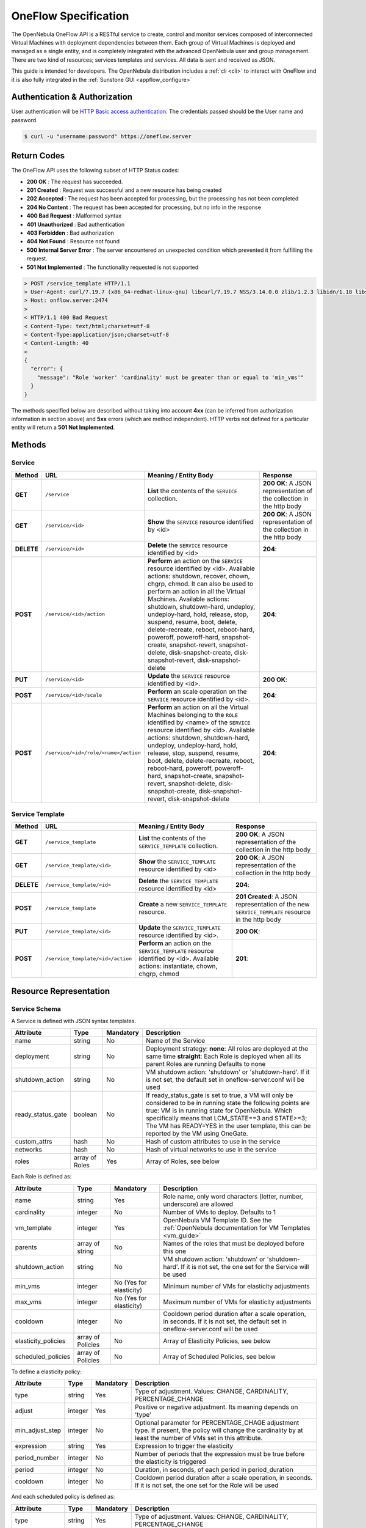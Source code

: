 .. _appflow_api:

================================================================================
OneFlow Specification
================================================================================

The OpenNebula OneFlow API is a RESTful service to create, control and monitor services composed of interconnected Virtual Machines with deployment dependencies between them. Each group of Virtual Machines is deployed and managed as a single entity, and is completely integrated with the advanced OpenNebula user and group management. There are two kind of resources; services templates and services. All data is sent and received as JSON.

This guide is intended for developers. The OpenNebula distribution includes a :ref:`cli <cli>` to interact with OneFlow and it is also fully integrated in the :ref:`Sunstone GUI <appflow_configure>`

Authentication & Authorization
================================================================================

User authentication will be `HTTP Basic access authentication <http://tools.ietf.org/html/rfc1945#section-11>`__. The credentials passed should be the User name and password.

.. code::

    $ curl -u "username:password" https://oneflow.server

Return Codes
================================================================================

The OneFlow API uses the following subset of HTTP Status codes:

*  **200 OK** : The request has succeeded.
*  **201 Created** : Request was successful and a new resource has being created
*  **202 Accepted** : The request has been accepted for processing, but the processing has not been completed
*  **204 No Content** : The request has been accepted for processing, but no info in the response
*  **400 Bad Request** : Malformed syntax
*  **401 Unauthorized** : Bad authentication
*  **403 Forbidden** : Bad authorization
*  **404 Not Found** : Resource not found
*  **500 Internal Server Error** : The server encountered an unexpected condition which prevented it from fulfilling the request.
*  **501 Not Implemented** : The functionality requested is not supported

.. code::

    > POST /service_template HTTP/1.1
    > User-Agent: curl/7.19.7 (x86_64-redhat-linux-gnu) libcurl/7.19.7 NSS/3.14.0.0 zlib/1.2.3 libidn/1.18 libssh2/1.4.2
    > Host: onflow.server:2474
    >
    < HTTP/1.1 400 Bad Request
    < Content-Type: text/html;charset=utf-8
    < Content-Type:application/json;charset=utf-8
    < Content-Length: 40
    <
    {
      "error": {
        "message": "Role 'worker' 'cardinality' must be greater than or equal to 'min_vms'"
      }
    }

The methods specified below are described without taking into account **4xx** (can be inferred from authorization information in section above) and **5xx** errors (which are method independent). HTTP verbs not defined for a particular entity will return a **501 Not Implemented**.

Methods
================================================================================

Service
--------------------------------------------------------------------------------

+--------------+----------------------------------------+--------------------------------------------------------------------------------------------------------------------------------------------------------------------------------------------------------------------------------------------------------------------------------------------------------------------------------------------------------------------------------------------------------------------------------------------------------------------------------------------------------------------+------------------------------------------------------------------------+
| **Method**   | **URL**                                | **Meaning / Entity Body**                                                                                                                                                                                                                                                                                                                                                                                                                                                                                          | **Response**                                                           |
+==============+========================================+====================================================================================================================================================================================================================================================================================================================================================================================================================================================================================================================+========================================================================+
| **GET**      | ``/service``                           | **List** the contents of the ``SERVICE`` collection.                                                                                                                                                                                                                                                                                                                                                                                                                                                               | **200 OK**: A JSON representation of the collection in the http body   |
+--------------+----------------------------------------+--------------------------------------------------------------------------------------------------------------------------------------------------------------------------------------------------------------------------------------------------------------------------------------------------------------------------------------------------------------------------------------------------------------------------------------------------------------------------------------------------------------------+------------------------------------------------------------------------+
| **GET**      | ``/service/<id>``                      | **Show** the ``SERVICE`` resource identified by <id>                                                                                                                                                                                                                                                                                                                                                                                                                                                               | **200 OK**: A JSON representation of the collection in the http body   |
+--------------+----------------------------------------+--------------------------------------------------------------------------------------------------------------------------------------------------------------------------------------------------------------------------------------------------------------------------------------------------------------------------------------------------------------------------------------------------------------------------------------------------------------------------------------------------------------------+------------------------------------------------------------------------+
| **DELETE**   | ``/service/<id>``                      | **Delete** the ``SERVICE`` resource identified by <id>                                                                                                                                                                                                                                                                                                                                                                                                                                                             | **204**:                                                               |
+--------------+----------------------------------------+--------------------------------------------------------------------------------------------------------------------------------------------------------------------------------------------------------------------------------------------------------------------------------------------------------------------------------------------------------------------------------------------------------------------------------------------------------------------------------------------------------------------+------------------------------------------------------------------------+
| **POST**     | ``/service/<id>/action``               | **Perform** an action on the ``SERVICE`` resource identified by <id>. Available actions: shutdown, recover, chown, chgrp, chmod. It can also be used to perform an action in all the Virtual Machines. Available actions: shutdown, shutdown-hard, undeploy, undeploy-hard, hold, release, stop, suspend, resume, boot, delete, delete-recreate, reboot, reboot-hard, poweroff, poweroff-hard, snapshot-create, snapshot-revert, snapshot-delete, disk-snapshot-create, disk-snapshot-revert, disk-snapshot-delete | **204**:                                                               |
+--------------+----------------------------------------+--------------------------------------------------------------------------------------------------------------------------------------------------------------------------------------------------------------------------------------------------------------------------------------------------------------------------------------------------------------------------------------------------------------------------------------------------------------------------------------------------------------------+------------------------------------------------------------------------+
| **PUT**      | ``/service/<id>``                      | **Update** the ``SERVICE`` resource identified by <id>.                                                                                                                                                                                                                                                                                                                                                                                                                                                            | **200 OK**:                                                            |
+--------------+----------------------------------------+--------------------------------------------------------------------------------------------------------------------------------------+-----------------------------------------------------------------------------------------------------------------------------------------------------------------------------------------------------------------------------------------------------------------------------------------------------------------------------------------------------------------------------+------------------------------------------------------------------------+
| **POST**     | ``/service/<id>/scale``                | **Perform** an scale operation on the ``SERVICE`` resource identified by <id>.                                                                                                                                                                                                                                                                                                                                                                                                                                     | **204**:                                                               |
+--------------+----------------------------------------+--------------------------------------------------------------------------------------------------------------------------------------------------------------------------------------------------------------------------------------------------------------------------------------------------------------------------------------------------------------------------------------------------------------------------------------------------------------------------------------------------------------------+------------------------------------------------------------------------+
| **POST**     | ``/service/<id>/role/<name>/action``   | **Perform** an action on all the Virtual Machines belonging to the ``ROLE`` identified by <name> of the ``SERVICE`` resource identified by <id>. Available actions: shutdown, shutdown-hard, undeploy, undeploy-hard, hold, release, stop, suspend, resume, boot, delete, delete-recreate, reboot, reboot-hard, poweroff, poweroff-hard, snapshot-create, snapshot-revert, snapshot-delete, disk-snapshot-create, disk-snapshot-revert, disk-snapshot-delete                                                       | **204**:                                                               |
+--------------+----------------------------------------+--------------------------------------------------------------------------------------------------------------------------------------------------------------------------------------------------------------------------------------------------------------------------------------------------------------------------------------------------------------------------------------------------------------------------------------------------------------------------------------------------------------------+------------------------------------------------------------------------+

Service Template
--------------------------------------------------------------------------------

+--------------+-------------------------------------+--------------------------------------------------------------------------------------------------------------------------------------+----------------------------------------------------------------------------------------------------+
| **Method**   | **URL**                             | **Meaning / Entity Body**                                                                                                            | **Response**                                                                                       |
+==============+=====================================+======================================================================================================================================+====================================================================================================+
| **GET**      | ``/service_template``               | **List** the contents of the ``SERVICE_TEMPLATE`` collection.                                                                        | **200 OK**: A JSON representation of the collection in the http body                               |
+--------------+-------------------------------------+--------------------------------------------------------------------------------------------------------------------------------------+----------------------------------------------------------------------------------------------------+
| **GET**      | ``/service_template/<id>``          | **Show** the ``SERVICE_TEMPLATE`` resource identified by <id>                                                                        | **200 OK**: A JSON representation of the collection in the http body                               |
+--------------+-------------------------------------+--------------------------------------------------------------------------------------------------------------------------------------+----------------------------------------------------------------------------------------------------+
| **DELETE**   | ``/service_template/<id>``          | **Delete** the ``SERVICE_TEMPLATE`` resource identified by <id>                                                                      | **204**:                                                                                           |
+--------------+-------------------------------------+--------------------------------------------------------------------------------------------------------------------------------------+----------------------------------------------------------------------------------------------------+
| **POST**     | ``/service_template``               | **Create** a new ``SERVICE_TEMPLATE`` resource.                                                                                      | **201 Created**: A JSON representation of the new ``SERVICE_TEMPLATE`` resource in the http body   |
+--------------+-------------------------------------+--------------------------------------------------------------------------------------------------------------------------------------+----------------------------------------------------------------------------------------------------+
| **PUT**      | ``/service_template/<id>``          | **Update** the ``SERVICE_TEMPLATE`` resource identified by <id>.                                                                     | **200 OK**:                                                                                        |
+--------------+-------------------------------------+--------------------------------------------------------------------------------------------------------------------------------------+----------------------------------------------------------------------------------------------------+
| **POST**     | ``/service_template/<id>/action``   | **Perform** an action on the ``SERVICE_TEMPLATE`` resource identified by <id>. Available actions: instantiate, chown, chgrp, chmod   | **201**:                                                                                           |
+--------------+-------------------------------------+--------------------------------------------------------------------------------------------------------------------------------------+----------------------------------------------------------------------------------------------------+

Resource Representation
================================================================================

Service Schema
--------------------------------------------------------------------------------

A Service is defined with JSON syntax templates.

+-------------------+----------------+-----------+------------------------------------------------------------------------------------------------------------------------------------------------------------------------------------------------------------------------------------------------------------------------------------------------------------------+
|     Attribute     |      Type      | Mandatory |                                                                                                                                                   Description                                                                                                                                                    |
+===================+================+===========+==================================================================================================================================================================================================================================================================================================================+
| name              | string         | No        | Name of the Service                                                                                                                                                                                                                                                                                              |
+-------------------+----------------+-----------+------------------------------------------------------------------------------------------------------------------------------------------------------------------------------------------------------------------------------------------------------------------------------------------------------------------+
| deployment        | string         | No        | Deployment strategy:                                                                                                                                                                                                                                                                                             |
|                   |                |           | **none**: All roles are deployed at the same time                                                                                                                                                                                                                                                                |
|                   |                |           | **straight**: Each Role is deployed when all its parent Roles are running                                                                                                                                                                                                                                        |
|                   |                |           | Defaults to none                                                                                                                                                                                                                                                                                                 |
+-------------------+----------------+-----------+------------------------------------------------------------------------------------------------------------------------------------------------------------------------------------------------------------------------------------------------------------------------------------------------------------------+
| shutdown\_action  | string         | No        | VM shutdown action: 'shutdown' or 'shutdown-hard'. If it is not set, the default set in oneflow-server.conf will be used                                                                                                                                                                                         |
+-------------------+----------------+-----------+------------------------------------------------------------------------------------------------------------------------------------------------------------------------------------------------------------------------------------------------------------------------------------------------------------------+
| ready_status_gate | boolean        | No        | If ready_status_gate is set to true, a VM will only be considered to be in running state the following points are true: VM is in running state for OpenNebula. Which specifically means that LCM_STATE==3 and STATE>=3; The VM has READY=YES in the user template, this can be reported by the VM using OneGate. |
+-------------------+----------------+-----------+------------------------------------------------------------------------------------------------------------------------------------------------------------------------------------------------------------------------------------------------------------------------------------------------------------------+
| custom_attrs      | hash           | No        | Hash of custom attributes to use in the service                                                                                                                                                                                                                                                                  |
+-------------------+----------------+-----------+------------------------------------------------------------------------------------------------------------------------------------------------------------------------------------------------------------------------------------------------------------------------------------------------------------------+
| networks          | hash           | No        | Hash of virtual networks to use in the service                                                                                                                                                                                                                                                                   |
+-------------------+----------------+-----------+------------------------------------------------------------------------------------------------------------------------------------------------------------------------------------------------------------------------------------------------------------------------------------------------------------------+
| roles             | array of Roles | Yes       | Array of Roles, see below                                                                                                                                                                                                                                                                                        |
+-------------------+----------------+-----------+------------------------------------------------------------------------------------------------------------------------------------------------------------------------------------------------------------------------------------------------------------------------------------------------------------------+


Each Role is defined as:

+----------------------+-------------------+-------------------------+-------------------------------------------------------------------------------------------------------------------------------------+
|      Attribute       |        Type       |        Mandatory        |                                                             Description                                                             |
+======================+===================+=========================+=====================================================================================================================================+
| name                 | string            | Yes                     | Role name, only word characters (letter, number, underscore) are allowed                                                            |
+----------------------+-------------------+-------------------------+-------------------------------------------------------------------------------------------------------------------------------------+
| cardinality          | integer           | No                      | Number of VMs to deploy. Defaults to 1                                                                                              |
+----------------------+-------------------+-------------------------+-------------------------------------------------------------------------------------------------------------------------------------+
| vm\_template         | integer           | Yes                     | OpenNebula VM Template ID. See the :ref:`OpenNebula documentation for VM Templates <vm_guide>`                                      |
+----------------------+-------------------+-------------------------+-------------------------------------------------------------------------------------------------------------------------------------+
| parents              | array of string   | No                      | Names of the roles that must be deployed before this one                                                                            |
+----------------------+-------------------+-------------------------+-------------------------------------------------------------------------------------------------------------------------------------+
| shutdown\_action     | string            | No                      | VM shutdown action: 'shutdown' or 'shutdown-hard'. If it is not set, the one set for the Service will be used                       |
+----------------------+-------------------+-------------------------+-------------------------------------------------------------------------------------------------------------------------------------+
| min\_vms             | integer           | No (Yes for elasticity) | Minimum number of VMs for elasticity adjustments                                                                                    |
+----------------------+-------------------+-------------------------+-------------------------------------------------------------------------------------------------------------------------------------+
| max\_vms             | integer           | No (Yes for elasticity) | Maximum number of VMs for elasticity adjustments                                                                                    |
+----------------------+-------------------+-------------------------+-------------------------------------------------------------------------------------------------------------------------------------+
| cooldown             | integer           | No                      | Cooldown period duration after a scale operation, in seconds. If it is not set, the default set in oneflow-server.conf will be used |
+----------------------+-------------------+-------------------------+-------------------------------------------------------------------------------------------------------------------------------------+
| elasticity\_policies | array of Policies | No                      | Array of Elasticity Policies, see below                                                                                             |
+----------------------+-------------------+-------------------------+-------------------------------------------------------------------------------------------------------------------------------------+
| scheduled\_policies  | array of Policies | No                      | Array of Scheduled Policies, see below                                                                                              |
+----------------------+-------------------+-------------------------+-------------------------------------------------------------------------------------------------------------------------------------+

To define a elasticity policy:

+---------------------+-----------+-------------+---------------------------------------------------------------------------------------------------------------------------------------------------------------------+
| Attribute           | Type      | Mandatory   | Description                                                                                                                                                         |
+=====================+===========+=============+=====================================================================================================================================================================+
| type                | string    | Yes         | Type of adjustment. Values: CHANGE, CARDINALITY, PERCENTAGE\_CHANGE                                                                                                 |
+---------------------+-----------+-------------+---------------------------------------------------------------------------------------------------------------------------------------------------------------------+
| adjust              | integer   | Yes         | Positive or negative adjustment. Its meaning depends on 'type'                                                                                                      |
+---------------------+-----------+-------------+---------------------------------------------------------------------------------------------------------------------------------------------------------------------+
| min\_adjust\_step   | integer   | No          | Optional parameter for PERCENTAGE\_CHAGE adjustment type. If present, the policy will change the cardinality by at least the number of VMs set in this attribute.   |
+---------------------+-----------+-------------+---------------------------------------------------------------------------------------------------------------------------------------------------------------------+
| expression          | string    | Yes         | Expression to trigger the elasticity                                                                                                                                |
+---------------------+-----------+-------------+---------------------------------------------------------------------------------------------------------------------------------------------------------------------+
| period\_number      | integer   | No          | Number of periods that the expression must be true before the elasticity is triggered                                                                               |
+---------------------+-----------+-------------+---------------------------------------------------------------------------------------------------------------------------------------------------------------------+
| period              | integer   | No          | Duration, in seconds, of each period in period\_duration                                                                                                            |
+---------------------+-----------+-------------+---------------------------------------------------------------------------------------------------------------------------------------------------------------------+
| cooldown            | integer   | No          | Cooldown period duration after a scale operation, in seconds. If it is not set, the one set for the Role will be used                                               |
+---------------------+-----------+-------------+---------------------------------------------------------------------------------------------------------------------------------------------------------------------+

And each scheduled policy is defined as:

+---------------------+-----------+-------------+---------------------------------------------------------------------------------------------------------------------------------------------------------------------+
| Attribute           | Type      | Mandatory   | Description                                                                                                                                                         |
+=====================+===========+=============+=====================================================================================================================================================================+
| type                | string    | Yes         | Type of adjustment. Values: CHANGE, CARDINALITY, PERCENTAGE\_CHANGE                                                                                                 |
+---------------------+-----------+-------------+---------------------------------------------------------------------------------------------------------------------------------------------------------------------+
| adjust              | integer   | Yes         | Positive or negative adjustment. Its meaning depends on 'type'                                                                                                      |
+---------------------+-----------+-------------+---------------------------------------------------------------------------------------------------------------------------------------------------------------------+
| min\_adjust\_step   | integer   | No          | Optional parameter for PERCENTAGE\_CHAGE adjustment type. If present, the policy will change the cardinality by at least the number of VMs set in this attribute.   |
+---------------------+-----------+-------------+---------------------------------------------------------------------------------------------------------------------------------------------------------------------+
| recurrence          | string    | No          | Time for recurring adjustements. Time is specified with the `Unix cron syntax <http://en.wikipedia.org/wiki/Cron>`__                                                |
+---------------------+-----------+-------------+---------------------------------------------------------------------------------------------------------------------------------------------------------------------+
| start\_time         | string    | No          | Exact time for the adjustement                                                                                                                                      |
+---------------------+-----------+-------------+---------------------------------------------------------------------------------------------------------------------------------------------------------------------+

.. code::

    {
      :type => :object,
      :properties => {
        'name' => {
          :type => :string,
          :required => true
        },
        'deployment' => {
          :type => :string,
          :enum => %w{none straight},
          :default => 'none'
        },
        'description' => {
          :type => :string,
          :required => false
        },
        'shutdown_action' => {
          :type => :string,
          :enum => %w{terminate terminate-hard shutdown shutdown-hard},
          :required => false
        },
        'roles' => {
          :type => :array,
          :items => ROLE_SCHEMA,
          :required => true
        },
        'custom_attrs' => {
          :type => :object,
          :properties => {},
          :required => false
        },
        'custom_attrs_values' => {
          :type => :object,
          :properties => {},
          :required => false
        },
        'networks' => {
          :type => :object,
          :properties => {},
          :required => false
        },
        'networks_values' => {
          :type => :array,
          :items => {
            :type => :object,
            :properties => {}},
          :required => false
        },
        'ready_status_gate' => {
          :type => :boolean,
          :required => false
        }
      }
    }

Role Schema
--------------------------------------------------------------------------------

.. code::

    {
      :type => :object,
      :properties => {
        'name' => {
          :type => :string,
          :required => true
        },
        'cardinality' => {
          :type => :integer,
          :default => 1,
          :minimum => 0
        },
        'vm_template' => {
          :type => :integer,
          :required => true
        },
        'vm_template_contents' => {
          :type => :string,
          :required => false
        },
        'parents' => {
          :type => :array,
          :items => {
            :type => :string
          }
        },
        'shutdown_action' => {
          :type => :string,
          :enum => ['shutdown', 'shutdown-hard']},
          :required => false
        },
        'min_vms' => {
          :type => :integer,
          :required => false,
          :minimum => 0
        },
        'max_vms' => {
          :type => :integer,
          :required => false,
          :minimum => 0
        },
        'cooldown' => {
          :type => :integer,
          :required => false,
          :minimum => 0
        },
        'elasticity_policies' => {
          :type => :array,
          :items => {
            :type => :object,
            :properties => {
              'type' => {
                :type => :string,
                :enum => ['CHANGE', 'CARDINALITY', 'PERCENTAGE_CHANGE'],
                :required => true
              },
              'adjust' => {
                :type => :integer,
                :required => true
              },
              'min_adjust_step' => {
                :type => :integer,
                :required => false,
                :minimum => 1
              },
              'period_number' => {
                :type => :integer,
                :required => false,
                :minimum => 0
              },
              'period' => {
                :type => :integer,
                :required => false,
                :minimum => 0
              },
              'expression' => {
                :type => :string,
                :required => true
              },
              'cooldown' => {
                :type => :integer,
                :required => false,
                :minimum => 0
              }
            }
          }
        },
        'scheduled_policies' => {
          :type => :array,
          :items => {
            :type => :object,
            :properties => {
              'type' => {
                :type => :string,
                :enum => ['CHANGE', 'CARDINALITY', 'PERCENTAGE_CHANGE'],
                :required => true
              },
              'adjust' => {
                :type => :integer,
                :required => true
              },
              'min_adjust_step' => {
                :type => :integer,
                :required => false,
                :minimum => 1
              },
              'start_time' => {
                :type => :string,
                :required => false
              },
              'recurrence' => {
                :type => :string,
                :required => false
              }
            }
          }
        }
      }
    }

Action Schema
--------------------------------------------------------------------------------

.. code::

    {
      :type => :object,
      :properties => {
        'action' => {
          :type => :object,
          :properties => {
            'perform' => {
              :type => :string,
              :required => true
            },
            'params' => {
              :type => :object,
              :required => false,
              :propierties => {
                'merge_template' => {
                    :type => object,
                    :required => false
                  }
                }
              }
            }
          }
        }
      }
    }

Examples
================================================================================

Create a New Service Template
--------------------------------------------------------------------------------

+--------------+-------------------------+---------------------------------------------------+----------------------------------------------------------------------------------------------------+
| **Method**   | **URL**                 | **Meaning / Entity Body**                         | **Response**                                                                                       |
+==============+=========================+===================================================+====================================================================================================+
| **POST**     | ``/service_template``   | **Create** a new ``SERVICE_TEMPLATE`` resource.   | **201 Created**: A JSON representation of the new ``SERVICE_TEMPLATE`` resource in the http body   |
+--------------+-------------------------+---------------------------------------------------+----------------------------------------------------------------------------------------------------+

.. code::

    curl http://127.0.0.1:2474/service_template -u 'oneadmin:password' -v --data '{
      "name":"web-application",
      "deployment":"straight",
      "roles":[
        {
          "name":"frontend",
          "cardinality":"1",
          "vm_template":"0",
          "shutdown_action":"shutdown",
          "min_vms":"1",
          "max_vms":"4",
          "cooldown":"30",
          "elasticity_policies":[
            {
              "type":"PERCENTAGE_CHANGE",
              "adjust":"20",
              "min_adjust_step":"1",
              "expression":"CUSTOM_ATT>40",
              "period":"3",
              "period_number":"30",
              "cooldown":"30"
            }
          ],
          "scheduled_policies":[
            {
              "type":"CHANGE",
              "adjust":"4",
              "recurrence":"0 2 1-10 * * "
            }
          ]
        },
        {
          "name":"worker",
          "cardinality":"2",
          "vm_template":"0",
          "shutdown_action":"shutdown",
          "parents":[
            "frontend"
          ],
          "min_vms":"2",
          "max_vms":"10",
          "cooldown":"240",
          "elasticity_policies":[
            {
              "type":"CHANGE",
              "adjust":"5",
              "expression":"ATT=3",
              "period":"5",
              "period_number":"60",
              "cooldown":"240"
            }
          ],
          "scheduled_policies":[
          ]
        }
      ],
      "shutdown_action":"shutdown"
    }'

.. code::

    > POST /service_template HTTP/1.1
    > Authorization: Basic b25lYWRtaW46b23lbm5lYnVsYQ==
    > User-Agent: curl/7.19.7 (x86_64-redhat-linux-gnu) libcurl/7.19.7 NSS/3.14.0.0 zlib/1.2.3 libidn/1.18 libssh2/1.4.2
    > Host: oneflow.server:2474
    > Accept: */*
    > Content-Length: 771
    > Content-Type: application/x-www-form-urlencoded
    >
    < HTTP/1.1 201 Created
    < Content-Type: text/html;charset=utf-8
    < X-XSS-Protection: 1; mode=block
    < Content-Length: 1990
    < X-Frame-Options: sameorigin
    < Connection: keep-alive
    < Server: thin 1.2.8 codename Black Keys
    <
    {
      "DOCUMENT": {
        "TEMPLATE": {
          "BODY": {
            "deployment": "straight",
            "name": "web-application",
            "roles": [
              {
                "scheduled_policies": [
                  {
                    "adjust": 4,
                    "type": "CHANGE",
                    "recurrence": "0 2 1-10 * * "
                  }
                ],
                "vm_template": 0,
                "name": "frontend",
                "min_vms": 1,
                "max_vms": 4,
                "cardinality": 1,
                "cooldown": 30,
                "shutdown_action": "shutdown",
                "elasticity_policies": [
                  {
                    "expression": "CUSTOM_ATT>40",
                    "adjust": 20,
                    "min_adjust_step": 1,
                    "cooldown": 30,
                    "period": 3,
                    "period_number": 30,
                    "type": "PERCENTAGE_CHANGE"
                  }
                ]
              },
              {
                "scheduled_policies": [

                ],
                "vm_template": 0,
                "name": "worker",
                "min_vms": 2,
                "max_vms": 10,
                "cardinality": 2,
                "parents": [
                  "frontend"
                ],
                "cooldown": 240,
                "shutdown_action": "shutdown",
                "elasticity_policies": [
                  {
                    "expression": "ATT=3",
                    "adjust": 5,
                    "cooldown": 240,
                    "period": 5,
                    "period_number": 60,
                    "type": "CHANGE"
                  }
                ]
              }
            ],
            "shutdown_action": "shutdown"
          }
        },
        "TYPE": "101",
        "GNAME": "oneadmin",
        "NAME": "web-application",
        "GID": "0",
        "ID": "4",
        "UNAME": "oneadmin",
        "PERMISSIONS": {
          "OWNER_A": "0",
          "OWNER_M": "1",
          "OWNER_U": "1",
          "OTHER_A": "0",
          "OTHER_M": "0",
          "OTHER_U": "0",
          "GROUP_A": "0",
          "GROUP_M": "0",
          "GROUP_U": "0"
        },
        "UID": "0"
      }

Get Detailed Information of a Given Service Template
--------------------------------------------------------------------------------

+--------------+------------------------------+-----------------------------------------------------------------+------------------------------------------------------------------------+
| **Method**   | **URL**                      | **Meaning / Entity Body**                                       | **Response**                                                           |
+==============+==============================+=================================================================+========================================================================+
| **GET**      | ``/service_template/<id>``   | **Show** the ``SERVICE_TEMPLATE`` resource identified by <id>   | **200 OK**: A JSON representation of the collection in the http body   |
+--------------+------------------------------+-----------------------------------------------------------------+------------------------------------------------------------------------+

.. code::

    curl -u 'oneadmin:opennebula' http://127.0.0.1:2474/service_template/4 -v

.. code::

    > GET /service_template/4 HTTP/1.1
    > Authorization: Basic b25lYWRtaW46b3Blbm5lYnVsYQ==
    > User-Agent: curl/7.19.7 (x86_64-redhat-linux-gnu) libcurl/7.19.7 NSS/3.14.0.0 zlib/1.2.3 libidn/1.18 libssh2/1.4.2
    > Host: 127.0.0.1:2474
    > Accept: */*
    >
    < HTTP/1.1 200 OK
    < Content-Type: text/html;charset=utf-8
    < X-XSS-Protection: 1; mode=block
    < Content-Length: 1990
    < X-Frame-Options: sameorigin
    < Connection: keep-alive
    < Server: thin 1.2.8 codename Black Keys
    <
    {
      "DOCUMENT": {
        "TEMPLATE": {
          "BODY": {
            "deployment": "straight",
            "name": "web-application",
            "roles": [
              {
                "scheduled_policies": [
                  {
                    "adjust": 4,
                    "type": "CHANGE",
                    "recurrence": "0 2 1-10 * * "
                  }
                ],
                "vm_template": 0,
                ...

List the Available Service Templates
--------------------------------------------------------------------------------

+--------------+-------------------------+-----------------------------------------------------------------+------------------------------------------------------------------------+
| **Method**   | **URL**                 | **Meaning / Entity Body**                                       | **Response**                                                           |
+==============+=========================+=================================================================+========================================================================+
| **GET**      | ``/service_template``   | **List** the contents of the ``SERVICE_TEMPLATE`` collection.   | **200 OK**: A JSON representation of the collection in the http body   |
+--------------+-------------------------+-----------------------------------------------------------------+------------------------------------------------------------------------+

.. code::

    curl -u 'oneadmin:opennebula' http://127.0.0.1:2474/service_template -v

.. code::

    > GET /service_template HTTP/1.1
    > Authorization: Basic b25lYWRtaW46b3Blbm5lYnVsYQ==
    > User-Agent: curl/7.19.7 (x86_64-redhat-linux-gnu) libcurl/7.19.7 NSS/3.14.0.0 zlib/1.2.3 libidn/1.18 libssh2/1.4.2
    > Host: 127.0.0.1:2474
    > Accept: */*
    >
    < HTTP/1.1 200 OK
    < Content-Type: text/html;charset=utf-8
    < X-XSS-Protection: 1; mode=block
    < Content-Length: 6929
    < X-Frame-Options: sameorigin
    < Connection: keep-alive
    < Server: thin 1.2.8 codename Black Keys
    <
    {
      "DOCUMENT_POOL": {
        "DOCUMENT": [
          {
            "TEMPLATE": {
              "BODY": {
                "deployment": "straight",
                "name": "web-server",
                "roles": [
                  {
                    "scheduled_policies": [
                      {
                        "adjust": 4,
                        "type": "CHANGE",
                        "recurrence": "0 2 1-10 * * "
                      }
                    ],
                    "vm_template": 0,
                    "name": "frontend",
                    "min_vms": 1,
                    "max_vms": 4,
                    "cardinality": 1,
                    "cooldown": 30,
                    "shutdown_action": "shutdown",
                    "elasticity_policies": [
                      {
                    ...

Update a Given Template
--------------------------------------------------------------------------------

+--------------+------------------------------+--------------------------------------------------------------------+----------------+
| **Method**   | **URL**                      | **Meaning / Entity Body**                                          | **Response**   |
+==============+==============================+====================================================================+================+
| **PUT**      | ``/service_template/<id>``   | **Update** the ``SERVICE_TEMPLATE`` resource identified by <id>.   | **200 OK**:    |
+--------------+------------------------------+--------------------------------------------------------------------+----------------+

.. code::

    curl http://127.0.0.1:2474/service_template/4 -u 'oneadmin:opennebula' -v -X PUT --data '{
      "name":"web-application",
      "deployment":"straight",
      "roles":[
        {
          "name":"frontend",
          "cardinality":"1",
          "vm_template":"0",
          "shutdown_action":"shutdown-hard",
          "min_vms":"1",
          "max_vms":"4",
          "cooldown":"30",
          "elasticity_policies":[
            {
              "type":"PERCENTAGE_CHANGE",
              "adjust":"20",
              "min_adjust_step":"1",
              "expression":"CUSTOM_ATT>40",
              "period":"3",
              "period_number":"30",
              "cooldown":"30"
            }
          ],
          "scheduled_policies":[
            {
              "type":"CHANGE",
              "adjust":"4",
              "recurrence":"0 2 1-10 * * "
            }
          ]
        },
        {
          "name":"worker",
          "cardinality":"2",
          "vm_template":"0",
          "shutdown_action":"shutdown",
          "parents":[
            "frontend"
          ],
          "min_vms":"2",
          "max_vms":"10",
          "cooldown":"240",
          "elasticity_policies":[
            {
              "type":"CHANGE",
              "adjust":"5",
              "expression":"ATT=3",
              "period":"5",
              "period_number":"60",
              "cooldown":"240"
            }
          ],
          "scheduled_policies":[
          ]
        }
      ],
      "shutdown_action":"shutdown"
    }'

.. code::

    > PUT /service_template/4 HTTP/1.1
    > Authorization: Basic b25lYWRtaW46b3Blbm5lYnVsYQ==
    > User-Agent: curl/7.19.7 (x86_64-redhat-linux-gnu) libcurl/7.19.7 NSS/3.14.0.0 zlib/1.2.3 libidn/1.18 libssh2/1.4.2
    > Host: 127.0.0.1:2474
    > Accept: */*
    > Content-Length: 1219
    > Content-Type: application/x-www-form-urlencoded
    > Expect: 100-continue
    >
    * Done waiting for 100-continue
    < HTTP/1.1 200 OK
    < Content-Type: text/html;charset=utf-8
    < X-XSS-Protection: 1; mode=block
    < Content-Length: 1995
    < X-Frame-Options: sameorigin
    < Connection: keep-alive
    < Server: thin 1.2.8 codename Black Keys
    <
    {
      "DOCUMENT": {
        "TEMPLATE": {
          "BODY": {
            "deployment": "straight",
            "name": "web-application",
            "roles": [
              {
                "scheduled_policies": [
                  {
                    "adjust": 4,
                    "type": "CHANGE",
                    "recurrence": "0 2 1-10 * * "
                  }
                ],
                "vm_template": 0,
                "name": "frontend",
                "min_vms": 1,
                "max_vms": 4,
                "cardinality": 1,
                "cooldown": 30,
                "shutdown_action": "shutdown-hard",
                ...

Instantiate a Given Template
--------------------------------------------------------------------------------

+--------------+-------------------------------------+--------------------------------------------------------------------------------------------------------------------------------------+----------------+
| **Method**   | **URL**                             | **Meaning / Entity Body**                                                                                                            | **Response**   |
+==============+=====================================+======================================================================================================================================+================+
| **POST**     | ``/service_template/<id>/action``   | **Perform** an action on the ``SERVICE_TEMPLATE`` resource identified by <id>. Available actions: instantiate, chown, chgrp, chmod   | **201**:       |
+--------------+-------------------------------------+--------------------------------------------------------------------------------------------------------------------------------------+----------------+

Available actions:

-  instantiate
-  chown
-  chmod
-  chgrp


.. code::

    curl http://127.0.0.1:2474/service_template/4/action -u 'oneadmin:opennebula' -v -X POST --data '{
      "action": {
        "perform":"instantiate"
      }
    }'

.. code::

    > POST /service_template/4/action HTTP/1.1
    > Authorization: Basic b25lYWRtaW46b3Blbm5lYnVsYQ==
    > User-Agent: curl/7.19.7 (x86_64-redhat-linux-gnu) libcurl/7.19.7 NSS/3.14.0.0 zlib/1.2.3 libidn/1.18 libssh2/1.4.2
    > Host: 127.0.0.1:2474
    > Accept: */*
    > Content-Length: 49
    > Content-Type: application/x-www-form-urlencoded
    >
    < HTTP/1.1 201 Created
    < Content-Type: text/html;charset=utf-8
    < X-XSS-Protection: 1; mode=block
    < Content-Length: 2015
    < X-Frame-Options: sameorigin
    < Connection: keep-alive
    < Server: thin 1.2.8 codename Black Keys
    <
    {
      "DOCUMENT": {
        "TEMPLATE": {
          "BODY": {
            "deployment": "straight",
            "name": "web-application",
            "roles": [
              {
                "scheduled_policies": [
                  {
                    "adjust": 4,
                    "type": "CHANGE",
                    "recurrence": "0 2 1-10 * * "
                  }
                ],
                "vm_template": 0,

Aditional parameters can be passed using the ``merge_template`` inside the ``params``. For example, if we want to change the name when instantiating:

.. code::

    curl http://127.0.0.1:2474/service_template/4/action -u 'oneadmin:opennebula' -v -X POST --data '{
      "action": {
        "perform":"instantiate",
        "params": {"merge_template":{"name":"new_name"}}
      }
    }'

The following attributes can be also passed using the ``merge_template``:

- network_values
- custom_attrs_values

Delete a Given Template
--------------------------------------------------------------------------------

+--------------+------------------------------+-------------------------------------------------------------------+----------------+
| **Method**   | **URL**                      | **Meaning / Entity Body**                                         | **Response**   |
+==============+==============================+===================================================================+================+
| **DELETE**   | ``/service_template/<id>``   | **Delete** the ``SERVICE_TEMPLATE`` resource identified by <id>   | **204**:       |
+--------------+------------------------------+-------------------------------------------------------------------+----------------+

.. code::

    curl http://127.0.0.1:2474/service_template/4 -u 'oneadmin:opennebula' -v -X DELETE

.. code::

    > DELETE /service_template/3 HTTP/1.1
    > Authorization: Basic b25lYWRtaW46b3Blbm5lYnVsYQ==
    > User-Agent: curl/7.19.7 (x86_64-redhat-linux-gnu) libcurl/7.19.7 NSS/3.14.0.0 zlib/1.2.3 libidn/1.18 libssh2/1.4.2
    > Host: 127.0.0.1:2474
    > Accept: */*
    >
    < HTTP/1.1 204 No Content
    < Content-Type: text/html;charset=utf-8
    < X-XSS-Protection: 1; mode=block
    < Content-Length: 0
    < X-Frame-Options: sameorigin
    < Connection: keep-alive
    < Server: thin 1.2.8 codename Black Keys

Get Detailed Information of a Given Service
--------------------------------------------------------------------------------

+--------------+---------------------+--------------------------------------------------------+------------------------------------------------------------------------+
| **Method**   | **URL**             | **Meaning / Entity Body**                              | **Response**                                                           |
+==============+=====================+========================================================+========================================================================+
| **GET**      | ``/service/<id>``   | **Show** the ``SERVICE`` resource identified by <id>   | **200 OK**: A JSON representation of the collection in the http body   |
+--------------+---------------------+--------------------------------------------------------+------------------------------------------------------------------------+

.. code::

    curl http://127.0.0.1:2474/service/5 -u 'oneadmin:opennebula' -v

.. code::

    > GET /service/5 HTTP/1.1
    > Authorization: Basic b25lYWRtaW46b3Blbm5lYnVsYQ==
    > User-Agent: curl/7.19.7 (x86_64-redhat-linux-gnu) libcurl/7.19.7 NSS/3.14.0.0 zlib/1.2.3 libidn/1.18 libssh2/1.4.2
    > Host: 127.0.0.1:2474
    > Accept: */*
    >
    < HTTP/1.1 200 OK
    < Content-Type: text/html;charset=utf-8
    < X-XSS-Protection: 1; mode=block
    < Content-Length: 11092
    < X-Frame-Options: sameorigin
    < Connection: keep-alive
    < Server: thin 1.2.8 codename Black Keys
    <
    {
      "DOCUMENT": {
        "TEMPLATE": {
          "BODY": {
            "deployment": "straight",
            "name": "web-application",
            "roles": [
              {
                "scheduled_policies": [
                  {
                    "adjust": 4,
                    "last_eval": 1374676803,
                    "type": "CHANGE",
                    "recurrence": "0 2 1-10 * * "
                  }
                ],
                "vm_template": 0,
                "disposed_nodes": [

                ],
                "name": "frontend",
                "min_vms": 1,
                "nodes": [
                  {
                    "deploy_id": 12,
                    "vm_info": {
                      "VM": {
                        "GNAME": "oneadmin",
                        "NAME": "frontend_0_(service_5)",
                        "GID": "0",
                        "ID": "12",
                        "UNAME": "oneadmin",
                        "UID": "0",
                      }
                    }
                  }
                ],
                "last_vmname": 1,
                "max_vms": 4,
                "cardinality": 1,
                "cooldown": 30,
                "shutdown_action": "shutdown-hard",
                "state": "2",
                "elasticity_policies": [
                  {
                    "expression": "CUSTOM_ATT>40",
                    "true_evals": 0,
                    "adjust": 20,
                    "min_adjust_step": 1,
                    "last_eval": 1374676803,
                    "cooldown": 30,
                    "expression_evaluated": "CUSTOM_ATT[--] > 40",
                    "period": 3,
                    "period_number": 30,
                    "type": "PERCENTAGE_CHANGE"
                  }
                ]
              },
              {
                "scheduled_policies": [

                ],
                "vm_template": 0,
                "disposed_nodes": [

                ],
                "name": "worker",
                "min_vms": 2,
                "nodes": [
                  {
                    "deploy_id": 13,
                    "vm_info": {
                      "VM": {
                        "GNAME": "oneadmin",
                        "NAME": "worker_0_(service_5)",
                        "GID": "0",
                        "ID": "13",
                        "UNAME": "oneadmin",
                        "UID": "0",
                      }
                    }
                  },
                  {
                    "deploy_id": 14,
                    "vm_info": {
                      "VM": {
                        "GNAME": "oneadmin",
                        "GID": "0",
                        "ID": "14",
                        "UNAME": "oneadmin",
                        "UID": "0",
                      }
                    }
                  }
                ],
                "last_vmname": 2,
                "max_vms": 10,
                "cardinality": 2,
                "parents": [
                  "frontend"
                ],
                "cooldown": 240,
                "shutdown_action": "shutdown",
                "state": "2",
                "elasticity_policies": [
                  {
                    "expression": "ATT=3",
                    "true_evals": 0,
                    "adjust": 5,
                    "last_eval": 1374676803,
                    "cooldown": 240,
                    "expression_evaluated": "ATT[--] = 3",
                    "period": 5,
                    "period_number": 60,
                    "type": "CHANGE"
                  }
                ]
              }
            ],
            "log": [
              {
                "message": "New state: DEPLOYING",
                "severity": "I",
                "timestamp": 1374676345
              },
              {
                "message": "New state: RUNNING",
                "severity": "I",
                "timestamp": 1374676406
              }
            ],
            "shutdown_action": "shutdown",
            "state": 2
          }
        },
        "TYPE": "100",
        "GNAME": "oneadmin",
        "NAME": "web-application",
        "GID": "0",
        "ID": "5",
        "UNAME": "oneadmin",
        "PERMISSIONS": {
          "OWNER_A": "0",
          "OWNER_M": "1",
          "OWNER_U": "1",
          "OTHER_A": "0",
          "OTHER_M": "0",
          "OTHER_U": "0",
          "GROUP_A": "0",
          "GROUP_M": "0",
          "GROUP_U": "0"
        },
        "UID": "0"
      }

List the Available Services
--------------------------------------------------------------------------------

+--------------+----------------+--------------------------------------------------------+------------------------------------------------------------------------+
| **Method**   | **URL**        | **Meaning / Entity Body**                              | **Response**                                                           |
+==============+================+========================================================+========================================================================+
| **GET**      | ``/service``   | **List** the contents of the ``SERVICE`` collection.   | **200 OK**: A JSON representation of the collection in the http body   |
+--------------+----------------+--------------------------------------------------------+------------------------------------------------------------------------+

.. code::

    curl http://127.0.0.1:2474/service -u 'oneadmin:opennebula' -v

.. code::

    > GET /service HTTP/1.1
    > Authorization: Basic b25lYWRtaW46b3Blbm5lYnVsYQ==
    > User-Agent: curl/7.19.7 (x86_64-redhat-linux-gnu) libcurl/7.19.7 NSS/3.14.0.0 zlib/1.2.3 libidn/1.18 libssh2/1.4.2
    > Host: 127.0.0.1:2474
    > Accept: */*
    >
    < HTTP/1.1 200 OK
    < Content-Type: text/html;charset=utf-8
    < X-XSS-Protection: 1; mode=block
    < Content-Length: 12456
    < X-Frame-Options: sameorigin
    < Connection: keep-alive
    < Server: thin 1.2.8 codename Black Keys
    <
    {
      "DOCUMENT_POOL": {
        "DOCUMENT": [
          {
            "TEMPLATE": {
              "BODY": {
                "deployment": "straight",
                "name": "web-application",
                "roles": [
                  {
                    "scheduled_policies": [
                      {
                        "adjust": 4,
                        "last_eval": 1374676986,
                        "type": "CHANGE",
                        "recurrence": "0 2 1-10 * * "
                      }
                    ],
                    ...

Perform an Action on a Given Service
--------------------------------------------------------------------------------

+--------------+----------------------------+-------------------------------------------------------------------------+----------------+
| **Method**   | **URL**                    | **Meaning / Entity Body**                                               | **Response**   |
+==============+============================+=========================================================================+================+
| **POST**     | ``/service/<id>/action``   | **Perform** an action on the ``SERVICE`` resource identified by <id>.   | **201**:       |
+--------------+----------------------------+-------------------------------------------------------------------------+----------------+

Available actions:

* shutdown: Shutdown a service.
   * From RUNNING or WARNING shuts down the Service
* recover: Recover a failed service, cleaning the failed VMs.
   * From FAILED\_DEPLOYING continues deploying the Service
   * From FAILED\_SCALING continues scaling the Service
   * From FAILED\_UNDEPLOYING continues shutting down the Service
   * From COOLDOWN the Service is set to running ignoring the cooldown duration
   * From WARNING failed VMs are deleted, and new VMs are instantiated
* recover delete: Will delete the service and its VMs (no matter in what state the service is)
* chown
* chmod
* chgrp

.. code::

    curl http://127.0.0.1:2474/service/5/action -u 'oneadmin:opennebula' -v -X POST --data '{
      "action": {
        "perform":"shutdown"
      }
    }'

.. code::

    curl http://127.0.0.1:2474/service/5/action -u 'oneadmin:opennebula' -v -X POST --data '{
      "action": {
        "perform":"chgrp",
        "params" : {
          "group_id" : 2
        }
      }
    }'

Update the Cardinality of a Given Role
--------------------------------------------------------------------------------

+--------------+---------------------------------+---------------------------------------------------------------------------------------------------------------------------------------------------------------------+----------------+
| **Method**   | **URL**                         | **Meaning / Entity Body**                                                                                                                                           | **Response**   |
+==============+=================================+=====================================================================================================================================================================+================+
| **PUT**      | ``/service/<id>/role/<name>``   | **Update** the ``ROLE`` identified by <name> of the ``SERVICE`` resource identified by <id>. Currently the only attribute that can be updated is the cardinality.   | **200 OK**:    |
+--------------+---------------------------------+---------------------------------------------------------------------------------------------------------------------------------------------------------------------+----------------+

You can force a cardinality outside the defined range with the force param.

.. code::

    curl http://127.0.0.1:2474/service/5/role/frontend -u 'oneadmin:opennebula' -X PUT -v --data '{
      "cardinality" : 2,
      "force" : true
    }'

.. code::

    > PUT /service/5/role/frontend HTTP/1.1
    > Authorization: Basic b25lYWRtaW46b3Blbm5lYnVsYQ==
    > User-Agent: curl/7.19.7 (x86_64-redhat-linux-gnu) libcurl/7.19.7 NSS/3.14.0.0 zlib/1.2.3 libidn/1.18 libssh2/1.4.2
    > Host: 127.0.0.1:2474
    > Accept: */*
    > Content-Length: 41
    > Content-Type: application/x-www-form-urlencoded
    >
    < HTTP/1.1 200 OK
    < Content-Type: text/html;charset=utf-8
    < X-XSS-Protection: 1; mode=block
    < Content-Length: 0
    < X-Frame-Options: sameorigin
    < Connection: keep-alive
    < Server: thin 1.2.8 codename Black Keys

Perform an Action on All the VMs of a Given Role
--------------------------------------------------------------------------------

+--------------+----------------------------------------+----------------------------------------------------------------------------------------------------------------------------------------------------+----------------+
| **Method**   | **URL**                                | **Meaning / Entity Body**                                                                                                                          | **Response**   |
+==============+========================================+====================================================================================================================================================+================+
| **POST**     | ``/service/<id>/role/<name>/action``   | **Perform** an action on all the Virtual Machines belonging to the ``ROLE`` identified by <name> of the ``SERVICE`` resource identified by <id>.   | **201**:       |
+--------------+----------------------------------------+----------------------------------------------------------------------------------------------------------------------------------------------------+----------------+

You can use this call to perform a VM action on all the Virtual Machines belonging to a role. For example, if you want to suspend the Virtual Machines of the worker Role:

These are the commands that can be performed:

* ``shutdown``
* ``shutdown-hard``
* ``undeploy``
* ``undeploy-hard``
* ``hold``
* ``release``
* ``stop``
* ``suspend``
* ``resume``
* ``boot``
* ``delete``
* ``delete-recreate``
* ``reboot``
* ``reboot-hard``
* ``poweroff``
* ``poweroff-hard``
* ``snapshot-create``
* ``snapshot-revert``
* ``snapshot-delete``
* ``disk-snapshot-create``
* ``disk-snapshot-revert``
* ``disk-snapshot-delete``

Instead of performing the action immediately on all the VMs, you can perform it on small groups of VMs with these options:

-  ``period``: Seconds between each group of actions
-  ``number``: Number of VMs to apply the action to each period

.. code::

    curl http://127.0.0.1:2474/service/5/role/frontend/action -u 'oneadmin:opennebula' -v -X POST --data '{
      "action": {
        "perform":"stop",
        "params" : {
          "period" : 60,
          "number" : 2
        }
      }
    }'

.. code::

    > POST /service/5/role/frontend/action HTTP/1.1
    > Authorization: Basic b25lYWRtaW46b3Blbm5lYnVsYQ==
    > User-Agent: curl/7.19.7 (x86_64-redhat-linux-gnu) libcurl/7.19.7 NSS/3.14.0.0 zlib/1.2.3 libidn/1.18 libssh2/1.4.2
    > Host: 127.0.0.1:2474
    > Accept: */*
    > Content-Length: 106
    > Content-Type: application/x-www-form-urlencoded
    >
    < HTTP/1.1 201 Created
    < Content-Type: text/html;charset=utf-8
    < X-XSS-Protection: 1; mode=block
    < Content-Length: 57
    < X-Frame-Options: sameorigin
    < Connection: keep-alive
    < Server: thin 1.2.8 codename Black Keys

